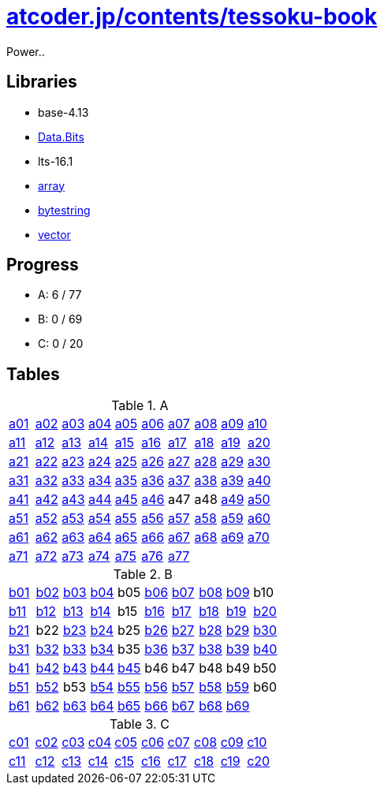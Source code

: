 = https://atcoder.jp/contests/tessoku-book[atcoder.jp/contents/tessoku-book]

Power..

== Libraries

- base-4.13
  - https://hackage.haskell.org/package/base-4.13.0.0/docs/Data-Bits.html[Data.Bits]

- lts-16.1
  - https://www.stackage.org/lts-16.11/package/array-0.5.4.0[array]
  - https://www.stackage.org/lts-16.11/package/bytestring-0.10.10.0[bytestring]
  - https://www.stackage.org/lts-16.11/package/vector-0.12.1.2[vector]

== Progress

- A: 6 / 77
- B: 0 / 69
- C: 0 / 20

== Tables

.A
|===
| link:./a01/Main.hs[a01] | link:./a02/Main.hs[a02] | link:./a03/Main.hs[a03] | link:./a04/Main.hs[a04] | link:./a05/Main.hs[a05] | link:./a06/Main.hs[a06] | link:./a07/Main.hs[a07] | link:./a08/Main.hs[a08] | link:./a09/Main.hs[a09] | link:./a10/Main.hs[a10]
| link:./a11/Main.hs[a11] | link:./a12/Main.hs[a12] | link:./a13/Main.hs[a13] | link:./a14/Main.hs[a14] | link:./a15/Main.hs[a15] | link:./a16/Main.hs[a16] | link:./a17/Main.hs[a17] | link:./a18/Main.hs[a18] | link:./a19/Main.hs[a19] | link:./a20/Main.hs[a20]
| link:./a21/Main.hs[a21] | link:./a22/Main.hs[a22] | link:./a23/Main.hs[a23] | link:./a24/Main.hs[a24] | link:./a25/Main.hs[a25] | link:./a26/Main.hs[a26] | link:./a27/Main.hs[a27] | link:./a28/Main.hs[a28] | link:./a29/Main.hs[a29] | link:./a30/Main.hs[a30]
| link:./a31/Main.hs[a31] | link:./a32/Main.hs[a32] | link:./a33/Main.hs[a33] | link:./a34/Main.hs[a34] | link:./a35/Main.hs[a35] | link:./a36/Main.hs[a36] | link:./a37/Main.hs[a37] | link:./a38/Main.hs[a38] | link:./a39/Main.hs[a39] | link:./a40/Main.hs[a40]
| link:./a41/Main.hs[a41] | link:./a42/Main.hs[a42] | link:./a43/Main.hs[a43] | link:./a44/Main.hs[a44] | link:./a45/Main.hs[a45] | link:./a46/Main.hs[a46] | a47 | a48 | link:./a49/Main.hs[a49] | link:./a50/Main.hs[a50]
| link:./a51/Main.hs[a51] | link:./a52/Main.hs[a52] | link:./a53/Main.hs[a53] | link:./a54/Main.hs[a54] | link:./a55/Main.hs[a55] | link:./a56/Main.hs[a56] | link:./a57/Main.hs[a57] | link:./a58/Main.hs[a58] | link:./a59/Main.hs[a59] | link:./a60/Main.hs[a60]
| link:./a61/Main.hs[a61] | link:./a62/Main.hs[a62] | link:./a63/Main.hs[a63] | link:./a64/Main.hs[a64] | link:./a65/Main.hs[a65] | link:./a66/Main.hs[a66] | link:./a67/Main.hs[a67] | link:./a68/Main.hs[a68] | link:./a69/Main.hs[a69] | link:./a70/Main.hs[a70]
| link:./a71/Main.hs[a71] | link:./a72/Main.hs[a72] | link:./a73/Main.hs[a73] | link:./a74/Main.hs[a74] | link:./a75/Main.hs[a75] | link:./a76/Main.hs[a76] | link:./a77/Main.hs[a77] | | |
|===

.B
|===
| link:./b01/Main.hs[b01] | link:./b02/Main.hs[b02] | link:./b03/Main.hs[b03] | link:./b04/Main.hs[b04] | b05 | link:./b06/Main.hs[b06] | link:./b07/Main.hs[b07] | link:./b08/Main.hs[b08] | link:./b09/Main.hs[b09] | b10
| link:./b11/Main.hs[b11] | link:./b12/Main.hs[b12] | link:./b13/Main.hs[b13] | link:./b14/Main.hs[b14] | b15 | link:./b16/Main.hs[b16] | link:./b17/Main.hs[b17] | link:./b18/Main.hs[b18] | link:./b19/Main.hs[b19] | link:./b20/Main.hs[b20]
| link:./b21/Main.hs[b21] | b22 | link:./b23/Main.hs[b23] | link:./b24/Main.hs[b24] | b25 | link:./b26/Main.hs[b26] | link:./b27/Main.hs[b27] | link:./b28/Main.hs[b28] | link:./b29/Main.hs[b29] | link:./b30/Main.hs[b30]
| link:./b31/Main.hs[b31] | link:./b32/Main.hs[b32] | link:./b33/Main.hs[b33] | link:./b34/Main.hs[b34] | b35 | link:./b36/Main.hs[b36] | link:./b37/Main.hs[b37] | link:./b38/Main.hs[b38] | link:./b39/Main.hs[b39] | link:./b40/Main.hs[b40]
| link:./b41/Main.hs[b41] | link:./b42/Main.hs[b42] | link:./b43/Main.hs[b43] | link:./b44/Main.hs[b44] | link:./b45/Main.hs[b45] | b46 | b47 | b48 | b49 | b50 
| link:./b51/Main.hs[b51] | link:./b52/Main.hs[b52] | b53 | link:./b54/Main.hs[b54] | link:./b55/Main.hs[b55] | link:./b56/Main.hs[b56] | link:./b57/Main.hs[b57] | link:./b58/Main.hs[b58] | link:./b59/Main.hs[b59] | b60
| link:./b61/Main.hs[b61] | link:./b62/Main.hs[b62] | link:./b63/Main.hs[b63] | link:./b64/Main.hs[b64] | link:./b65/Main.hs[b65] | link:./b66/Main.hs[b66] | link:./b67/Main.hs[b67] | link:./b68/Main.hs[b68] | link:./b69/Main.hs[b69] |
|===

.C
|===
| link:./c01/Main.hs[c01] | link:./c02/Main.hs[c02] | link:./c03/Main.hs[c03] | link:./c04/Main.hs[c04] | link:./c05/Main.hs[c05] | link:./c06/Main.hs[c06] | link:./c07/Main.hs[c07] | link:./c08/Main.hs[c08] | link:./c09/Main.hs[c09] | link:./c10/Main.hs[c10]
| link:./c11/Main.hs[c11] | link:./c12/Main.hs[c12] | link:./c13/Main.hs[c13] | link:./c14/Main.hs[c14] | link:./c15/Main.hs[c15] | link:./c16/Main.hs[c16] | link:./c17/Main.hs[c17] | link:./c18/Main.hs[c18] | link:./c19/Main.hs[c19] | link:./c20/Main.hs[c20]
|===

